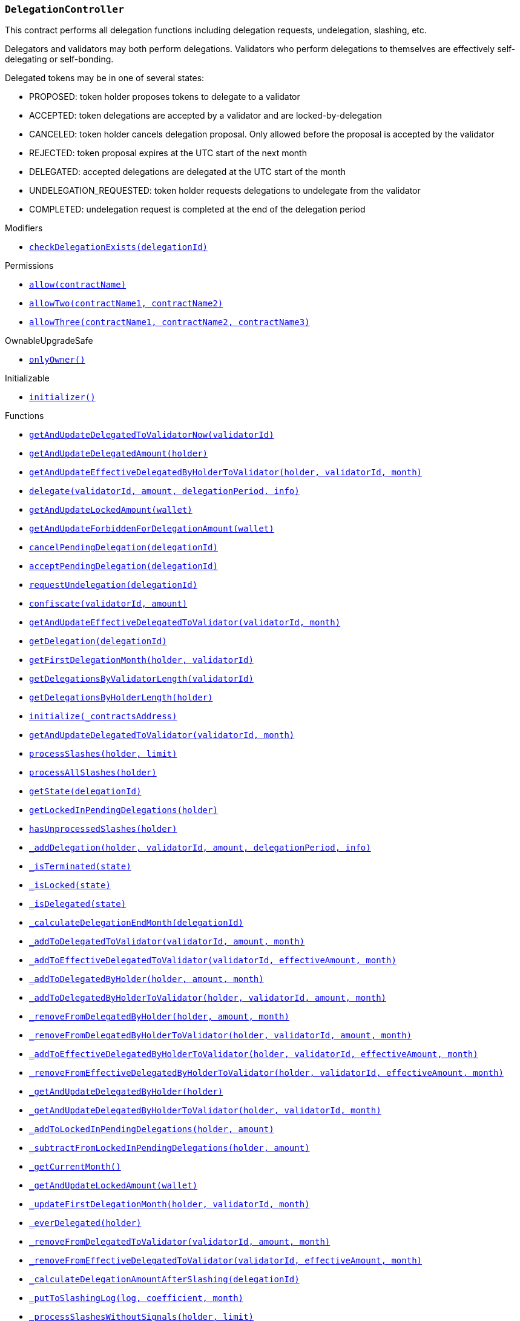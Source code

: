 :DelegationController: pass:normal[xref:#DelegationController,`++DelegationController++`]]
:checkDelegationExists: pass:normal[xref:#DelegationController-checkDelegationExists-uint256-,`++checkDelegationExists++`]]
:delegations: pass:normal[xref:#DelegationController-delegations-struct-DelegationController-Delegation--,`++delegations++`]]
:delegationsByValidator: pass:normal[xref:#DelegationController-delegationsByValidator-mapping-uint256----uint256---,`++delegationsByValidator++`]]
:delegationsByHolder: pass:normal[xref:#DelegationController-delegationsByHolder-mapping-address----uint256---,`++delegationsByHolder++`]]
:getAndUpdateDelegatedToValidatorNow: pass:normal[xref:#DelegationController-getAndUpdateDelegatedToValidatorNow-uint256-,`++getAndUpdateDelegatedToValidatorNow++`]]
:getAndUpdateDelegatedAmount: pass:normal[xref:#DelegationController-getAndUpdateDelegatedAmount-address-,`++getAndUpdateDelegatedAmount++`]]
:getAndUpdateEffectiveDelegatedByHolderToValidator: pass:normal[xref:#DelegationController-getAndUpdateEffectiveDelegatedByHolderToValidator-address-uint256-uint256-,`++getAndUpdateEffectiveDelegatedByHolderToValidator++`]]
:delegate: pass:normal[xref:#DelegationController-delegate-uint256-uint256-uint256-string-,`++delegate++`]]
:getAndUpdateLockedAmount: pass:normal[xref:#DelegationController-getAndUpdateLockedAmount-address-,`++getAndUpdateLockedAmount++`]]
:getAndUpdateForbiddenForDelegationAmount: pass:normal[xref:#DelegationController-getAndUpdateForbiddenForDelegationAmount-address-,`++getAndUpdateForbiddenForDelegationAmount++`]]
:cancelPendingDelegation: pass:normal[xref:#DelegationController-cancelPendingDelegation-uint256-,`++cancelPendingDelegation++`]]
:acceptPendingDelegation: pass:normal[xref:#DelegationController-acceptPendingDelegation-uint256-,`++acceptPendingDelegation++`]]
:requestUndelegation: pass:normal[xref:#DelegationController-requestUndelegation-uint256-,`++requestUndelegation++`]]
:confiscate: pass:normal[xref:#DelegationController-confiscate-uint256-uint256-,`++confiscate++`]]
:getAndUpdateEffectiveDelegatedToValidator: pass:normal[xref:#DelegationController-getAndUpdateEffectiveDelegatedToValidator-uint256-uint256-,`++getAndUpdateEffectiveDelegatedToValidator++`]]
:getDelegation: pass:normal[xref:#DelegationController-getDelegation-uint256-,`++getDelegation++`]]
:getFirstDelegationMonth: pass:normal[xref:#DelegationController-getFirstDelegationMonth-address-uint256-,`++getFirstDelegationMonth++`]]
:getDelegationsByValidatorLength: pass:normal[xref:#DelegationController-getDelegationsByValidatorLength-uint256-,`++getDelegationsByValidatorLength++`]]
:getDelegationsByHolderLength: pass:normal[xref:#DelegationController-getDelegationsByHolderLength-address-,`++getDelegationsByHolderLength++`]]
:initialize: pass:normal[xref:#DelegationController-initialize-address-,`++initialize++`]]
:getAndUpdateDelegatedToValidator: pass:normal[xref:#DelegationController-getAndUpdateDelegatedToValidator-uint256-uint256-,`++getAndUpdateDelegatedToValidator++`]]
:processSlashes: pass:normal[xref:#DelegationController-processSlashes-address-uint256-,`++processSlashes++`]]
:processAllSlashes: pass:normal[xref:#DelegationController-processAllSlashes-address-,`++processAllSlashes++`]]
:getState: pass:normal[xref:#DelegationController-getState-uint256-,`++getState++`]]
:getLockedInPendingDelegations: pass:normal[xref:#DelegationController-getLockedInPendingDelegations-address-,`++getLockedInPendingDelegations++`]]
:hasUnprocessedSlashes: pass:normal[xref:#DelegationController-hasUnprocessedSlashes-address-,`++hasUnprocessedSlashes++`]]
:_addDelegation: pass:normal[xref:#DelegationController-_addDelegation-address-uint256-uint256-uint256-string-,`++_addDelegation++`]]
:_isTerminated: pass:normal[xref:#DelegationController-_isTerminated-enum-DelegationController-State-,`++_isTerminated++`]]
:_isLocked: pass:normal[xref:#DelegationController-_isLocked-enum-DelegationController-State-,`++_isLocked++`]]
:_isDelegated: pass:normal[xref:#DelegationController-_isDelegated-enum-DelegationController-State-,`++_isDelegated++`]]
:_calculateDelegationEndMonth: pass:normal[xref:#DelegationController-_calculateDelegationEndMonth-uint256-,`++_calculateDelegationEndMonth++`]]
:_addToDelegatedToValidator: pass:normal[xref:#DelegationController-_addToDelegatedToValidator-uint256-uint256-uint256-,`++_addToDelegatedToValidator++`]]
:_addToEffectiveDelegatedToValidator: pass:normal[xref:#DelegationController-_addToEffectiveDelegatedToValidator-uint256-uint256-uint256-,`++_addToEffectiveDelegatedToValidator++`]]
:_addToDelegatedByHolder: pass:normal[xref:#DelegationController-_addToDelegatedByHolder-address-uint256-uint256-,`++_addToDelegatedByHolder++`]]
:_addToDelegatedByHolderToValidator: pass:normal[xref:#DelegationController-_addToDelegatedByHolderToValidator-address-uint256-uint256-uint256-,`++_addToDelegatedByHolderToValidator++`]]
:_removeFromDelegatedByHolder: pass:normal[xref:#DelegationController-_removeFromDelegatedByHolder-address-uint256-uint256-,`++_removeFromDelegatedByHolder++`]]
:_removeFromDelegatedByHolderToValidator: pass:normal[xref:#DelegationController-_removeFromDelegatedByHolderToValidator-address-uint256-uint256-uint256-,`++_removeFromDelegatedByHolderToValidator++`]]
:_addToEffectiveDelegatedByHolderToValidator: pass:normal[xref:#DelegationController-_addToEffectiveDelegatedByHolderToValidator-address-uint256-uint256-uint256-,`++_addToEffectiveDelegatedByHolderToValidator++`]]
:_removeFromEffectiveDelegatedByHolderToValidator: pass:normal[xref:#DelegationController-_removeFromEffectiveDelegatedByHolderToValidator-address-uint256-uint256-uint256-,`++_removeFromEffectiveDelegatedByHolderToValidator++`]]
:_getAndUpdateDelegatedByHolder: pass:normal[xref:#DelegationController-_getAndUpdateDelegatedByHolder-address-,`++_getAndUpdateDelegatedByHolder++`]]
:_getAndUpdateDelegatedByHolderToValidator: pass:normal[xref:#DelegationController-_getAndUpdateDelegatedByHolderToValidator-address-uint256-uint256-,`++_getAndUpdateDelegatedByHolderToValidator++`]]
:_addToLockedInPendingDelegations: pass:normal[xref:#DelegationController-_addToLockedInPendingDelegations-address-uint256-,`++_addToLockedInPendingDelegations++`]]
:_subtractFromLockedInPendingDelegations: pass:normal[xref:#DelegationController-_subtractFromLockedInPendingDelegations-address-uint256-,`++_subtractFromLockedInPendingDelegations++`]]
:_getCurrentMonth: pass:normal[xref:#DelegationController-_getCurrentMonth--,`++_getCurrentMonth++`]]
:_getAndUpdateLockedAmount: pass:normal[xref:#DelegationController-_getAndUpdateLockedAmount-address-,`++_getAndUpdateLockedAmount++`]]
:_updateFirstDelegationMonth: pass:normal[xref:#DelegationController-_updateFirstDelegationMonth-address-uint256-uint256-,`++_updateFirstDelegationMonth++`]]
:_everDelegated: pass:normal[xref:#DelegationController-_everDelegated-address-,`++_everDelegated++`]]
:_removeFromDelegatedToValidator: pass:normal[xref:#DelegationController-_removeFromDelegatedToValidator-uint256-uint256-uint256-,`++_removeFromDelegatedToValidator++`]]
:_removeFromEffectiveDelegatedToValidator: pass:normal[xref:#DelegationController-_removeFromEffectiveDelegatedToValidator-uint256-uint256-uint256-,`++_removeFromEffectiveDelegatedToValidator++`]]
:_calculateDelegationAmountAfterSlashing: pass:normal[xref:#DelegationController-_calculateDelegationAmountAfterSlashing-uint256-,`++_calculateDelegationAmountAfterSlashing++`]]
:_putToSlashingLog: pass:normal[xref:#DelegationController-_putToSlashingLog-struct-DelegationController-SlashingLog-struct-FractionUtils-Fraction-uint256-,`++_putToSlashingLog++`]]
:_processSlashesWithoutSignals: pass:normal[xref:#DelegationController-_processSlashesWithoutSignals-address-uint256-,`++_processSlashesWithoutSignals++`]]
:_processAllSlashesWithoutSignals: pass:normal[xref:#DelegationController-_processAllSlashesWithoutSignals-address-,`++_processAllSlashesWithoutSignals++`]]
:_sendSlashingSignals: pass:normal[xref:#DelegationController-_sendSlashingSignals-struct-DelegationController-SlashingSignal---,`++_sendSlashingSignals++`]]
:_addToAllStatistics: pass:normal[xref:#DelegationController-_addToAllStatistics-uint256-,`++_addToAllStatistics++`]]
:DelegationProposed: pass:normal[xref:#DelegationController-DelegationProposed-uint256-,`++DelegationProposed++`]]
:DelegationAccepted: pass:normal[xref:#DelegationController-DelegationAccepted-uint256-,`++DelegationAccepted++`]]
:DelegationRequestCanceledByUser: pass:normal[xref:#DelegationController-DelegationRequestCanceledByUser-uint256-,`++DelegationRequestCanceledByUser++`]]
:UndelegationRequested: pass:normal[xref:#DelegationController-UndelegationRequested-uint256-,`++UndelegationRequested++`]]

[.contract]
[[DelegationController]]
=== `++DelegationController++`

This contract performs all delegation functions including delegation
requests, undelegation, slashing, etc.

Delegators and validators may both perform delegations. Validators who perform
delegations to themselves are effectively self-delegating or self-bonding.

Delegated tokens may be in one of several states:

- PROPOSED: token holder proposes tokens to delegate to a validator
- ACCEPTED: token delegations are accepted by a validator and are locked-by-delegation
- CANCELED: token holder cancels delegation proposal. Only allowed before the proposal is accepted by the validator
- REJECTED: token proposal expires at the UTC start of the next month
- DELEGATED: accepted delegations are delegated at the UTC start of the month
- UNDELEGATION_REQUESTED: token holder requests delegations to undelegate from the validator
- COMPLETED: undelegation request is completed at the end of the delegation period

[.contract-index]
.Modifiers
--
* <<DelegationController-checkDelegationExists-uint256-,`++checkDelegationExists(delegationId)++`>>

[.contract-subindex-inherited]
.ILocker

[.contract-subindex-inherited]
.Permissions
* <<Permissions-allow-string-,`++allow(contractName)++`>>
* <<Permissions-allowTwo-string-string-,`++allowTwo(contractName1, contractName2)++`>>
* <<Permissions-allowThree-string-string-string-,`++allowThree(contractName1, contractName2, contractName3)++`>>

[.contract-subindex-inherited]
.OwnableUpgradeSafe
* <<OwnableUpgradeSafe-onlyOwner--,`++onlyOwner()++`>>

[.contract-subindex-inherited]
.ContextUpgradeSafe

[.contract-subindex-inherited]
.Initializable
* <<Initializable-initializer--,`++initializer()++`>>

--

[.contract-index]
.Functions
--
* <<DelegationController-getAndUpdateDelegatedToValidatorNow-uint256-,`++getAndUpdateDelegatedToValidatorNow(validatorId)++`>>
* <<DelegationController-getAndUpdateDelegatedAmount-address-,`++getAndUpdateDelegatedAmount(holder)++`>>
* <<DelegationController-getAndUpdateEffectiveDelegatedByHolderToValidator-address-uint256-uint256-,`++getAndUpdateEffectiveDelegatedByHolderToValidator(holder, validatorId, month)++`>>
* <<DelegationController-delegate-uint256-uint256-uint256-string-,`++delegate(validatorId, amount, delegationPeriod, info)++`>>
* <<DelegationController-getAndUpdateLockedAmount-address-,`++getAndUpdateLockedAmount(wallet)++`>>
* <<DelegationController-getAndUpdateForbiddenForDelegationAmount-address-,`++getAndUpdateForbiddenForDelegationAmount(wallet)++`>>
* <<DelegationController-cancelPendingDelegation-uint256-,`++cancelPendingDelegation(delegationId)++`>>
* <<DelegationController-acceptPendingDelegation-uint256-,`++acceptPendingDelegation(delegationId)++`>>
* <<DelegationController-requestUndelegation-uint256-,`++requestUndelegation(delegationId)++`>>
* <<DelegationController-confiscate-uint256-uint256-,`++confiscate(validatorId, amount)++`>>
* <<DelegationController-getAndUpdateEffectiveDelegatedToValidator-uint256-uint256-,`++getAndUpdateEffectiveDelegatedToValidator(validatorId, month)++`>>
* <<DelegationController-getDelegation-uint256-,`++getDelegation(delegationId)++`>>
* <<DelegationController-getFirstDelegationMonth-address-uint256-,`++getFirstDelegationMonth(holder, validatorId)++`>>
* <<DelegationController-getDelegationsByValidatorLength-uint256-,`++getDelegationsByValidatorLength(validatorId)++`>>
* <<DelegationController-getDelegationsByHolderLength-address-,`++getDelegationsByHolderLength(holder)++`>>
* <<DelegationController-initialize-address-,`++initialize(_contractsAddress)++`>>
* <<DelegationController-getAndUpdateDelegatedToValidator-uint256-uint256-,`++getAndUpdateDelegatedToValidator(validatorId, month)++`>>
* <<DelegationController-processSlashes-address-uint256-,`++processSlashes(holder, limit)++`>>
* <<DelegationController-processAllSlashes-address-,`++processAllSlashes(holder)++`>>
* <<DelegationController-getState-uint256-,`++getState(delegationId)++`>>
* <<DelegationController-getLockedInPendingDelegations-address-,`++getLockedInPendingDelegations(holder)++`>>
* <<DelegationController-hasUnprocessedSlashes-address-,`++hasUnprocessedSlashes(holder)++`>>
* <<DelegationController-_addDelegation-address-uint256-uint256-uint256-string-,`++_addDelegation(holder, validatorId, amount, delegationPeriod, info)++`>>
* <<DelegationController-_isTerminated-enum-DelegationController-State-,`++_isTerminated(state)++`>>
* <<DelegationController-_isLocked-enum-DelegationController-State-,`++_isLocked(state)++`>>
* <<DelegationController-_isDelegated-enum-DelegationController-State-,`++_isDelegated(state)++`>>
* <<DelegationController-_calculateDelegationEndMonth-uint256-,`++_calculateDelegationEndMonth(delegationId)++`>>
* <<DelegationController-_addToDelegatedToValidator-uint256-uint256-uint256-,`++_addToDelegatedToValidator(validatorId, amount, month)++`>>
* <<DelegationController-_addToEffectiveDelegatedToValidator-uint256-uint256-uint256-,`++_addToEffectiveDelegatedToValidator(validatorId, effectiveAmount, month)++`>>
* <<DelegationController-_addToDelegatedByHolder-address-uint256-uint256-,`++_addToDelegatedByHolder(holder, amount, month)++`>>
* <<DelegationController-_addToDelegatedByHolderToValidator-address-uint256-uint256-uint256-,`++_addToDelegatedByHolderToValidator(holder, validatorId, amount, month)++`>>
* <<DelegationController-_removeFromDelegatedByHolder-address-uint256-uint256-,`++_removeFromDelegatedByHolder(holder, amount, month)++`>>
* <<DelegationController-_removeFromDelegatedByHolderToValidator-address-uint256-uint256-uint256-,`++_removeFromDelegatedByHolderToValidator(holder, validatorId, amount, month)++`>>
* <<DelegationController-_addToEffectiveDelegatedByHolderToValidator-address-uint256-uint256-uint256-,`++_addToEffectiveDelegatedByHolderToValidator(holder, validatorId, effectiveAmount, month)++`>>
* <<DelegationController-_removeFromEffectiveDelegatedByHolderToValidator-address-uint256-uint256-uint256-,`++_removeFromEffectiveDelegatedByHolderToValidator(holder, validatorId, effectiveAmount, month)++`>>
* <<DelegationController-_getAndUpdateDelegatedByHolder-address-,`++_getAndUpdateDelegatedByHolder(holder)++`>>
* <<DelegationController-_getAndUpdateDelegatedByHolderToValidator-address-uint256-uint256-,`++_getAndUpdateDelegatedByHolderToValidator(holder, validatorId, month)++`>>
* <<DelegationController-_addToLockedInPendingDelegations-address-uint256-,`++_addToLockedInPendingDelegations(holder, amount)++`>>
* <<DelegationController-_subtractFromLockedInPendingDelegations-address-uint256-,`++_subtractFromLockedInPendingDelegations(holder, amount)++`>>
* <<DelegationController-_getCurrentMonth--,`++_getCurrentMonth()++`>>
* <<DelegationController-_getAndUpdateLockedAmount-address-,`++_getAndUpdateLockedAmount(wallet)++`>>
* <<DelegationController-_updateFirstDelegationMonth-address-uint256-uint256-,`++_updateFirstDelegationMonth(holder, validatorId, month)++`>>
* <<DelegationController-_everDelegated-address-,`++_everDelegated(holder)++`>>
* <<DelegationController-_removeFromDelegatedToValidator-uint256-uint256-uint256-,`++_removeFromDelegatedToValidator(validatorId, amount, month)++`>>
* <<DelegationController-_removeFromEffectiveDelegatedToValidator-uint256-uint256-uint256-,`++_removeFromEffectiveDelegatedToValidator(validatorId, effectiveAmount, month)++`>>
* <<DelegationController-_calculateDelegationAmountAfterSlashing-uint256-,`++_calculateDelegationAmountAfterSlashing(delegationId)++`>>
* <<DelegationController-_putToSlashingLog-struct-DelegationController-SlashingLog-struct-FractionUtils-Fraction-uint256-,`++_putToSlashingLog(log, coefficient, month)++`>>
* <<DelegationController-_processSlashesWithoutSignals-address-uint256-,`++_processSlashesWithoutSignals(holder, limit)++`>>
* <<DelegationController-_processAllSlashesWithoutSignals-address-,`++_processAllSlashesWithoutSignals(holder)++`>>
* <<DelegationController-_sendSlashingSignals-struct-DelegationController-SlashingSignal---,`++_sendSlashingSignals(slashingSignals)++`>>
* <<DelegationController-_addToAllStatistics-uint256-,`++_addToAllStatistics(delegationId)++`>>

[.contract-subindex-inherited]
.ILocker

[.contract-subindex-inherited]
.Permissions
* <<Permissions-_isOwner--,`++_isOwner()++`>>

[.contract-subindex-inherited]
.OwnableUpgradeSafe
* <<OwnableUpgradeSafe-__Ownable_init--,`++__Ownable_init()++`>>
* <<OwnableUpgradeSafe-__Ownable_init_unchained--,`++__Ownable_init_unchained()++`>>
* <<OwnableUpgradeSafe-owner--,`++owner()++`>>
* <<OwnableUpgradeSafe-renounceOwnership--,`++renounceOwnership()++`>>
* <<OwnableUpgradeSafe-transferOwnership-address-,`++transferOwnership(newOwner)++`>>

[.contract-subindex-inherited]
.ContextUpgradeSafe
* <<ContextUpgradeSafe-__Context_init--,`++__Context_init()++`>>
* <<ContextUpgradeSafe-__Context_init_unchained--,`++__Context_init_unchained()++`>>
* <<ContextUpgradeSafe-_msgSender--,`++_msgSender()++`>>
* <<ContextUpgradeSafe-_msgData--,`++_msgData()++`>>

[.contract-subindex-inherited]
.Initializable

--

[.contract-index]
.Events
--
* <<DelegationController-DelegationProposed-uint256-,`++DelegationProposed(delegationId)++`>>
* <<DelegationController-DelegationAccepted-uint256-,`++DelegationAccepted(delegationId)++`>>
* <<DelegationController-DelegationRequestCanceledByUser-uint256-,`++DelegationRequestCanceledByUser(delegationId)++`>>
* <<DelegationController-UndelegationRequested-uint256-,`++UndelegationRequested(delegationId)++`>>

[.contract-subindex-inherited]
.ILocker

[.contract-subindex-inherited]
.Permissions

[.contract-subindex-inherited]
.OwnableUpgradeSafe
* <<OwnableUpgradeSafe-OwnershipTransferred-address-address-,`++OwnershipTransferred(previousOwner, newOwner)++`>>

[.contract-subindex-inherited]
.ContextUpgradeSafe

[.contract-subindex-inherited]
.Initializable

--

[.contract-item]
[[DelegationController-checkDelegationExists-uint256-]]
==== `++checkDelegationExists(++[.var-type]#++uint256++#++ ++[.var-name]#++delegationId++#++)++` [.item-kind]#modifier#

Modifier to make a function callable only if delegation exists.


[.contract-item]
[[DelegationController-getAndUpdateDelegatedToValidatorNow-uint256-]]
==== `++getAndUpdateDelegatedToValidatorNow(++[.var-type]#++uint256++#++ ++[.var-name]#++validatorId++#++) → ++[.var-type]#++uint256++#++++` [.item-kind]#external#



[.contract-item]
[[DelegationController-getAndUpdateDelegatedAmount-address-]]
==== `++getAndUpdateDelegatedAmount(++[.var-type]#++address++#++ ++[.var-name]#++holder++#++) → ++[.var-type]#++uint256++#++++` [.item-kind]#external#



[.contract-item]
[[DelegationController-getAndUpdateEffectiveDelegatedByHolderToValidator-address-uint256-uint256-]]
==== `++getAndUpdateEffectiveDelegatedByHolderToValidator(++[.var-type]#++address++#++ ++[.var-name]#++holder++#++, ++[.var-type]#++uint256++#++ ++[.var-name]#++validatorId++#++, ++[.var-type]#++uint256++#++ ++[.var-name]#++month++#++) → ++[.var-type]#++uint256++#++ ++[.var-name]#++effectiveDelegated++#++++` [.item-kind]#external#



[.contract-item]
[[DelegationController-delegate-uint256-uint256-uint256-string-]]
==== `++delegate(++[.var-type]#++uint256++#++ ++[.var-name]#++validatorId++#++, ++[.var-type]#++uint256++#++ ++[.var-name]#++amount++#++, ++[.var-type]#++uint256++#++ ++[.var-name]#++delegationPeriod++#++, ++[.var-type]#++string++#++ ++[.var-name]#++info++#++)++` [.item-kind]#external#

Allows a token holder to create a delegation proposal of an `amount`
and `delegationPeriod` to a `validatorId`. Delegation must be accepted
by the validator before the UTC start of the month, otherwise the
delegation will be rejected.

The token holder may add additional information in each proposal.



[.contract-item]
[[DelegationController-getAndUpdateLockedAmount-address-]]
==== `++getAndUpdateLockedAmount(++[.var-type]#++address++#++ ++[.var-name]#++wallet++#++) → ++[.var-type]#++uint256++#++++` [.item-kind]#external#

See ILocker.

[.contract-item]
[[DelegationController-getAndUpdateForbiddenForDelegationAmount-address-]]
==== `++getAndUpdateForbiddenForDelegationAmount(++[.var-type]#++address++#++ ++[.var-name]#++wallet++#++) → ++[.var-type]#++uint256++#++++` [.item-kind]#external#

See ILocker.

[.contract-item]
[[DelegationController-cancelPendingDelegation-uint256-]]
==== `++cancelPendingDelegation(++[.var-type]#++uint256++#++ ++[.var-name]#++delegationId++#++)++` [.item-kind]#external#

Allows a token holder to cancel a delegation proposal.

Requirements:

- the sender must be the token holder of the delegation proposal.
- the delegation must still be in a PROPOSED state.

Emits a DelegationRequestCanceledByUser event.



[.contract-item]
[[DelegationController-acceptPendingDelegation-uint256-]]
==== `++acceptPendingDelegation(++[.var-type]#++uint256++#++ ++[.var-name]#++delegationId++#++)++` [.item-kind]#external#

Allows a validator to accept a proposed delegation.
Successful acceptance of delegations transition the tokens from a
PROPOSED state to ACCEPTED, and tokens are locked for the remainder of the
delegation period.

Emits a DelegationAccepted event.



[.contract-item]
[[DelegationController-requestUndelegation-uint256-]]
==== `++requestUndelegation(++[.var-type]#++uint256++#++ ++[.var-name]#++delegationId++#++)++` [.item-kind]#external#

Allows a delegator to undelegate a specific delegation.

Requirements:

- the sender must be the delegator.
- the delegation must be in DELEGATED state.

Emits an UndelegationRequested event.



[.contract-item]
[[DelegationController-confiscate-uint256-uint256-]]
==== `++confiscate(++[.var-type]#++uint256++#++ ++[.var-name]#++validatorId++#++, ++[.var-type]#++uint256++#++ ++[.var-name]#++amount++#++)++` [.item-kind]#external#

Allows the Punisher to confiscate an `amount` of stake from
`validatorId` by slashing. This slashes all delegations of the validator,
which reduces the amount that the validator has staked. This consequence
may force the SKALE Manger to reduce the number of nodes a validator is
operating so the validator can meet the Minimum Staking Requirement.

See Punisher.

Emits a SlashingEvent.



[.contract-item]
[[DelegationController-getAndUpdateEffectiveDelegatedToValidator-uint256-uint256-]]
==== `++getAndUpdateEffectiveDelegatedToValidator(++[.var-type]#++uint256++#++ ++[.var-name]#++validatorId++#++, ++[.var-type]#++uint256++#++ ++[.var-name]#++month++#++) → ++[.var-type]#++uint256++#++++` [.item-kind]#external#



[.contract-item]
[[DelegationController-getDelegation-uint256-]]
==== `++getDelegation(++[.var-type]#++uint256++#++ ++[.var-name]#++delegationId++#++) → ++[.var-type]#++struct DelegationController.Delegation++#++++` [.item-kind]#external#



[.contract-item]
[[DelegationController-getFirstDelegationMonth-address-uint256-]]
==== `++getFirstDelegationMonth(++[.var-type]#++address++#++ ++[.var-name]#++holder++#++, ++[.var-type]#++uint256++#++ ++[.var-name]#++validatorId++#++) → ++[.var-type]#++uint256++#++++` [.item-kind]#external#



[.contract-item]
[[DelegationController-getDelegationsByValidatorLength-uint256-]]
==== `++getDelegationsByValidatorLength(++[.var-type]#++uint256++#++ ++[.var-name]#++validatorId++#++) → ++[.var-type]#++uint256++#++++` [.item-kind]#external#



[.contract-item]
[[DelegationController-getDelegationsByHolderLength-address-]]
==== `++getDelegationsByHolderLength(++[.var-type]#++address++#++ ++[.var-name]#++holder++#++) → ++[.var-type]#++uint256++#++++` [.item-kind]#external#



[.contract-item]
[[DelegationController-initialize-address-]]
==== `++initialize(++[.var-type]#++address++#++ ++[.var-name]#++_contractsAddress++#++)++` [.item-kind]#public#



[.contract-item]
[[DelegationController-getAndUpdateDelegatedToValidator-uint256-uint256-]]
==== `++getAndUpdateDelegatedToValidator(++[.var-type]#++uint256++#++ ++[.var-name]#++validatorId++#++, ++[.var-type]#++uint256++#++ ++[.var-name]#++month++#++) → ++[.var-type]#++uint256++#++++` [.item-kind]#public#



[.contract-item]
[[DelegationController-processSlashes-address-uint256-]]
==== `++processSlashes(++[.var-type]#++address++#++ ++[.var-name]#++holder++#++, ++[.var-type]#++uint256++#++ ++[.var-name]#++limit++#++)++` [.item-kind]#public#



[.contract-item]
[[DelegationController-processAllSlashes-address-]]
==== `++processAllSlashes(++[.var-type]#++address++#++ ++[.var-name]#++holder++#++)++` [.item-kind]#public#



[.contract-item]
[[DelegationController-getState-uint256-]]
==== `++getState(++[.var-type]#++uint256++#++ ++[.var-name]#++delegationId++#++) → ++[.var-type]#++enum DelegationController.State++#++ ++[.var-name]#++state++#++++` [.item-kind]#public#

Returns the token state of a given delegation.



[.contract-item]
[[DelegationController-getLockedInPendingDelegations-address-]]
==== `++getLockedInPendingDelegations(++[.var-type]#++address++#++ ++[.var-name]#++holder++#++) → ++[.var-type]#++uint256++#++++` [.item-kind]#public#



[.contract-item]
[[DelegationController-hasUnprocessedSlashes-address-]]
==== `++hasUnprocessedSlashes(++[.var-type]#++address++#++ ++[.var-name]#++holder++#++) → ++[.var-type]#++bool++#++++` [.item-kind]#public#



[.contract-item]
[[DelegationController-_addDelegation-address-uint256-uint256-uint256-string-]]
==== `++_addDelegation(++[.var-type]#++address++#++ ++[.var-name]#++holder++#++, ++[.var-type]#++uint256++#++ ++[.var-name]#++validatorId++#++, ++[.var-type]#++uint256++#++ ++[.var-name]#++amount++#++, ++[.var-type]#++uint256++#++ ++[.var-name]#++delegationPeriod++#++, ++[.var-type]#++string++#++ ++[.var-name]#++info++#++) → ++[.var-type]#++uint256++#++ ++[.var-name]#++delegationId++#++++` [.item-kind]#internal#



[.contract-item]
[[DelegationController-_isTerminated-enum-DelegationController-State-]]
==== `++_isTerminated(++[.var-type]#++enum DelegationController.State++#++ ++[.var-name]#++state++#++) → ++[.var-type]#++bool++#++++` [.item-kind]#internal#



[.contract-item]
[[DelegationController-_isLocked-enum-DelegationController-State-]]
==== `++_isLocked(++[.var-type]#++enum DelegationController.State++#++ ++[.var-name]#++state++#++) → ++[.var-type]#++bool++#++++` [.item-kind]#internal#



[.contract-item]
[[DelegationController-_isDelegated-enum-DelegationController-State-]]
==== `++_isDelegated(++[.var-type]#++enum DelegationController.State++#++ ++[.var-name]#++state++#++) → ++[.var-type]#++bool++#++++` [.item-kind]#internal#



[.contract-item]
[[DelegationController-_calculateDelegationEndMonth-uint256-]]
==== `++_calculateDelegationEndMonth(++[.var-type]#++uint256++#++ ++[.var-name]#++delegationId++#++) → ++[.var-type]#++uint256++#++++` [.item-kind]#internal#



[.contract-item]
[[DelegationController-_addToDelegatedToValidator-uint256-uint256-uint256-]]
==== `++_addToDelegatedToValidator(++[.var-type]#++uint256++#++ ++[.var-name]#++validatorId++#++, ++[.var-type]#++uint256++#++ ++[.var-name]#++amount++#++, ++[.var-type]#++uint256++#++ ++[.var-name]#++month++#++)++` [.item-kind]#internal#



[.contract-item]
[[DelegationController-_addToEffectiveDelegatedToValidator-uint256-uint256-uint256-]]
==== `++_addToEffectiveDelegatedToValidator(++[.var-type]#++uint256++#++ ++[.var-name]#++validatorId++#++, ++[.var-type]#++uint256++#++ ++[.var-name]#++effectiveAmount++#++, ++[.var-type]#++uint256++#++ ++[.var-name]#++month++#++)++` [.item-kind]#internal#



[.contract-item]
[[DelegationController-_addToDelegatedByHolder-address-uint256-uint256-]]
==== `++_addToDelegatedByHolder(++[.var-type]#++address++#++ ++[.var-name]#++holder++#++, ++[.var-type]#++uint256++#++ ++[.var-name]#++amount++#++, ++[.var-type]#++uint256++#++ ++[.var-name]#++month++#++)++` [.item-kind]#internal#



[.contract-item]
[[DelegationController-_addToDelegatedByHolderToValidator-address-uint256-uint256-uint256-]]
==== `++_addToDelegatedByHolderToValidator(++[.var-type]#++address++#++ ++[.var-name]#++holder++#++, ++[.var-type]#++uint256++#++ ++[.var-name]#++validatorId++#++, ++[.var-type]#++uint256++#++ ++[.var-name]#++amount++#++, ++[.var-type]#++uint256++#++ ++[.var-name]#++month++#++)++` [.item-kind]#internal#



[.contract-item]
[[DelegationController-_removeFromDelegatedByHolder-address-uint256-uint256-]]
==== `++_removeFromDelegatedByHolder(++[.var-type]#++address++#++ ++[.var-name]#++holder++#++, ++[.var-type]#++uint256++#++ ++[.var-name]#++amount++#++, ++[.var-type]#++uint256++#++ ++[.var-name]#++month++#++)++` [.item-kind]#internal#



[.contract-item]
[[DelegationController-_removeFromDelegatedByHolderToValidator-address-uint256-uint256-uint256-]]
==== `++_removeFromDelegatedByHolderToValidator(++[.var-type]#++address++#++ ++[.var-name]#++holder++#++, ++[.var-type]#++uint256++#++ ++[.var-name]#++validatorId++#++, ++[.var-type]#++uint256++#++ ++[.var-name]#++amount++#++, ++[.var-type]#++uint256++#++ ++[.var-name]#++month++#++)++` [.item-kind]#internal#



[.contract-item]
[[DelegationController-_addToEffectiveDelegatedByHolderToValidator-address-uint256-uint256-uint256-]]
==== `++_addToEffectiveDelegatedByHolderToValidator(++[.var-type]#++address++#++ ++[.var-name]#++holder++#++, ++[.var-type]#++uint256++#++ ++[.var-name]#++validatorId++#++, ++[.var-type]#++uint256++#++ ++[.var-name]#++effectiveAmount++#++, ++[.var-type]#++uint256++#++ ++[.var-name]#++month++#++)++` [.item-kind]#internal#



[.contract-item]
[[DelegationController-_removeFromEffectiveDelegatedByHolderToValidator-address-uint256-uint256-uint256-]]
==== `++_removeFromEffectiveDelegatedByHolderToValidator(++[.var-type]#++address++#++ ++[.var-name]#++holder++#++, ++[.var-type]#++uint256++#++ ++[.var-name]#++validatorId++#++, ++[.var-type]#++uint256++#++ ++[.var-name]#++effectiveAmount++#++, ++[.var-type]#++uint256++#++ ++[.var-name]#++month++#++)++` [.item-kind]#internal#



[.contract-item]
[[DelegationController-_getAndUpdateDelegatedByHolder-address-]]
==== `++_getAndUpdateDelegatedByHolder(++[.var-type]#++address++#++ ++[.var-name]#++holder++#++) → ++[.var-type]#++uint256++#++++` [.item-kind]#internal#



[.contract-item]
[[DelegationController-_getAndUpdateDelegatedByHolderToValidator-address-uint256-uint256-]]
==== `++_getAndUpdateDelegatedByHolderToValidator(++[.var-type]#++address++#++ ++[.var-name]#++holder++#++, ++[.var-type]#++uint256++#++ ++[.var-name]#++validatorId++#++, ++[.var-type]#++uint256++#++ ++[.var-name]#++month++#++) → ++[.var-type]#++uint256++#++++` [.item-kind]#internal#



[.contract-item]
[[DelegationController-_addToLockedInPendingDelegations-address-uint256-]]
==== `++_addToLockedInPendingDelegations(++[.var-type]#++address++#++ ++[.var-name]#++holder++#++, ++[.var-type]#++uint256++#++ ++[.var-name]#++amount++#++) → ++[.var-type]#++uint256++#++++` [.item-kind]#internal#



[.contract-item]
[[DelegationController-_subtractFromLockedInPendingDelegations-address-uint256-]]
==== `++_subtractFromLockedInPendingDelegations(++[.var-type]#++address++#++ ++[.var-name]#++holder++#++, ++[.var-type]#++uint256++#++ ++[.var-name]#++amount++#++) → ++[.var-type]#++uint256++#++++` [.item-kind]#internal#



[.contract-item]
[[DelegationController-_getCurrentMonth--]]
==== `++_getCurrentMonth() → ++[.var-type]#++uint256++#++++` [.item-kind]#internal#



[.contract-item]
[[DelegationController-_getAndUpdateLockedAmount-address-]]
==== `++_getAndUpdateLockedAmount(++[.var-type]#++address++#++ ++[.var-name]#++wallet++#++) → ++[.var-type]#++uint256++#++++` [.item-kind]#internal#



[.contract-item]
[[DelegationController-_updateFirstDelegationMonth-address-uint256-uint256-]]
==== `++_updateFirstDelegationMonth(++[.var-type]#++address++#++ ++[.var-name]#++holder++#++, ++[.var-type]#++uint256++#++ ++[.var-name]#++validatorId++#++, ++[.var-type]#++uint256++#++ ++[.var-name]#++month++#++)++` [.item-kind]#internal#



[.contract-item]
[[DelegationController-_everDelegated-address-]]
==== `++_everDelegated(++[.var-type]#++address++#++ ++[.var-name]#++holder++#++) → ++[.var-type]#++bool++#++++` [.item-kind]#internal#



[.contract-item]
[[DelegationController-_removeFromDelegatedToValidator-uint256-uint256-uint256-]]
==== `++_removeFromDelegatedToValidator(++[.var-type]#++uint256++#++ ++[.var-name]#++validatorId++#++, ++[.var-type]#++uint256++#++ ++[.var-name]#++amount++#++, ++[.var-type]#++uint256++#++ ++[.var-name]#++month++#++)++` [.item-kind]#internal#



[.contract-item]
[[DelegationController-_removeFromEffectiveDelegatedToValidator-uint256-uint256-uint256-]]
==== `++_removeFromEffectiveDelegatedToValidator(++[.var-type]#++uint256++#++ ++[.var-name]#++validatorId++#++, ++[.var-type]#++uint256++#++ ++[.var-name]#++effectiveAmount++#++, ++[.var-type]#++uint256++#++ ++[.var-name]#++month++#++)++` [.item-kind]#internal#



[.contract-item]
[[DelegationController-_calculateDelegationAmountAfterSlashing-uint256-]]
==== `++_calculateDelegationAmountAfterSlashing(++[.var-type]#++uint256++#++ ++[.var-name]#++delegationId++#++) → ++[.var-type]#++uint256++#++++` [.item-kind]#internal#



[.contract-item]
[[DelegationController-_putToSlashingLog-struct-DelegationController-SlashingLog-struct-FractionUtils-Fraction-uint256-]]
==== `++_putToSlashingLog(++[.var-type]#++struct DelegationController.SlashingLog++#++ ++[.var-name]#++log++#++, ++[.var-type]#++struct FractionUtils.Fraction++#++ ++[.var-name]#++coefficient++#++, ++[.var-type]#++uint256++#++ ++[.var-name]#++month++#++)++` [.item-kind]#internal#



[.contract-item]
[[DelegationController-_processSlashesWithoutSignals-address-uint256-]]
==== `++_processSlashesWithoutSignals(++[.var-type]#++address++#++ ++[.var-name]#++holder++#++, ++[.var-type]#++uint256++#++ ++[.var-name]#++limit++#++) → ++[.var-type]#++struct DelegationController.SlashingSignal[]++#++ ++[.var-name]#++slashingSignals++#++++` [.item-kind]#internal#



[.contract-item]
[[DelegationController-_processAllSlashesWithoutSignals-address-]]
==== `++_processAllSlashesWithoutSignals(++[.var-type]#++address++#++ ++[.var-name]#++holder++#++) → ++[.var-type]#++struct DelegationController.SlashingSignal[]++#++ ++[.var-name]#++slashingSignals++#++++` [.item-kind]#internal#



[.contract-item]
[[DelegationController-_sendSlashingSignals-struct-DelegationController-SlashingSignal---]]
==== `++_sendSlashingSignals(++[.var-type]#++struct DelegationController.SlashingSignal[]++#++ ++[.var-name]#++slashingSignals++#++)++` [.item-kind]#internal#



[.contract-item]
[[DelegationController-_addToAllStatistics-uint256-]]
==== `++_addToAllStatistics(++[.var-type]#++uint256++#++ ++[.var-name]#++delegationId++#++)++` [.item-kind]#internal#




[.contract-item]
[[DelegationController-DelegationProposed-uint256-]]
==== `++DelegationProposed(++[.var-type]#++uint256++#++ ++[.var-name]#++delegationId++#++)++` [.item-kind]#event#

Emitted when a delegation is proposed to a validator.

[.contract-item]
[[DelegationController-DelegationAccepted-uint256-]]
==== `++DelegationAccepted(++[.var-type]#++uint256++#++ ++[.var-name]#++delegationId++#++)++` [.item-kind]#event#

Emitted when a delegation is accepted by a validator.

[.contract-item]
[[DelegationController-DelegationRequestCanceledByUser-uint256-]]
==== `++DelegationRequestCanceledByUser(++[.var-type]#++uint256++#++ ++[.var-name]#++delegationId++#++)++` [.item-kind]#event#

Emitted when a delegation is cancelled by the delegator.

[.contract-item]
[[DelegationController-UndelegationRequested-uint256-]]
==== `++UndelegationRequested(++[.var-type]#++uint256++#++ ++[.var-name]#++delegationId++#++)++` [.item-kind]#event#

Emitted when a delegation is requested to undelegate.

